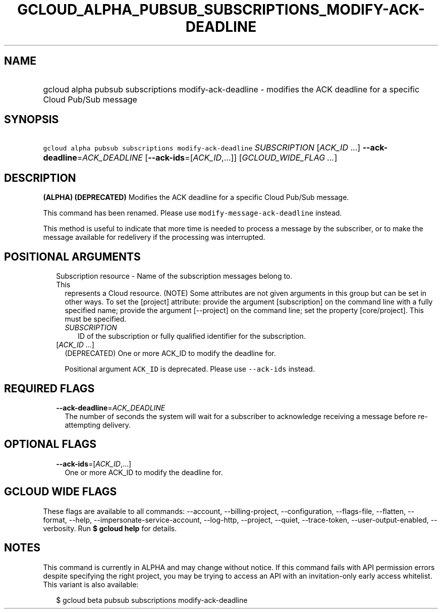 
.TH "GCLOUD_ALPHA_PUBSUB_SUBSCRIPTIONS_MODIFY\-ACK\-DEADLINE" 1



.SH "NAME"
.HP
gcloud alpha pubsub subscriptions modify\-ack\-deadline \- modifies the ACK deadline for a specific Cloud Pub/Sub message



.SH "SYNOPSIS"
.HP
\f5gcloud alpha pubsub subscriptions modify\-ack\-deadline\fR \fISUBSCRIPTION\fR [\fIACK_ID\fR\ ...] \fB\-\-ack\-deadline\fR=\fIACK_DEADLINE\fR [\fB\-\-ack\-ids\fR=[\fIACK_ID\fR,...]] [\fIGCLOUD_WIDE_FLAG\ ...\fR]



.SH "DESCRIPTION"

\fB(ALPHA)\fR \fB(DEPRECATED)\fR Modifies the ACK deadline for a specific Cloud
Pub/Sub message.

This command has been renamed. Please use \f5modify\-message\-ack\-deadline\fR
instead.

This method is useful to indicate that more time is needed to process a message
by the subscriber, or to make the message available for redelivery if the
processing was interrupted.



.SH "POSITIONAL ARGUMENTS"

.RS 2m
.TP 2m

Subscription resource \- Name of the subscription messages belong to. This
represents a Cloud resource. (NOTE) Some attributes are not given arguments in
this group but can be set in other ways. To set the [project] attribute: provide
the argument [subscription] on the command line with a fully specified name;
provide the argument [\-\-project] on the command line; set the property
[core/project]. This must be specified.

.RS 2m
.TP 2m
\fISUBSCRIPTION\fR
ID of the subscription or fully qualified identifier for the subscription.

.RE
.sp
.TP 2m
[\fIACK_ID\fR ...]
(DEPRECATED) One or more ACK_ID to modify the deadline for.

Positional argument \f5ACK_ID\fR is deprecated. Please use \f5\-\-ack\-ids\fR
instead.


.RE
.sp

.SH "REQUIRED FLAGS"

.RS 2m
.TP 2m
\fB\-\-ack\-deadline\fR=\fIACK_DEADLINE\fR
The number of seconds the system will wait for a subscriber to acknowledge
receiving a message before re\-attempting delivery.


.RE
.sp

.SH "OPTIONAL FLAGS"

.RS 2m
.TP 2m
\fB\-\-ack\-ids\fR=[\fIACK_ID\fR,...]
One or more ACK_ID to modify the deadline for.


.RE
.sp

.SH "GCLOUD WIDE FLAGS"

These flags are available to all commands: \-\-account, \-\-billing\-project,
\-\-configuration, \-\-flags\-file, \-\-flatten, \-\-format, \-\-help,
\-\-impersonate\-service\-account, \-\-log\-http, \-\-project, \-\-quiet,
\-\-trace\-token, \-\-user\-output\-enabled, \-\-verbosity. Run \fB$ gcloud
help\fR for details.



.SH "NOTES"

This command is currently in ALPHA and may change without notice. If this
command fails with API permission errors despite specifying the right project,
you may be trying to access an API with an invitation\-only early access
whitelist. This variant is also available:

.RS 2m
$ gcloud beta pubsub subscriptions modify\-ack\-deadline
.RE

